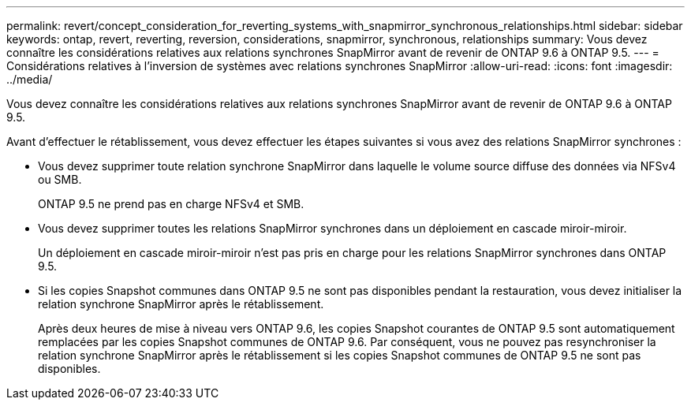 ---
permalink: revert/concept_consideration_for_reverting_systems_with_snapmirror_synchronous_relationships.html 
sidebar: sidebar 
keywords: ontap, revert, reverting, reversion, considerations, snapmirror, synchronous, relationships 
summary: Vous devez connaître les considérations relatives aux relations synchrones SnapMirror avant de revenir de ONTAP 9.6 à ONTAP 9.5. 
---
= Considérations relatives à l'inversion de systèmes avec relations synchrones SnapMirror
:allow-uri-read: 
:icons: font
:imagesdir: ../media/


[role="lead"]
Vous devez connaître les considérations relatives aux relations synchrones SnapMirror avant de revenir de ONTAP 9.6 à ONTAP 9.5.

Avant d'effectuer le rétablissement, vous devez effectuer les étapes suivantes si vous avez des relations SnapMirror synchrones :

* Vous devez supprimer toute relation synchrone SnapMirror dans laquelle le volume source diffuse des données via NFSv4 ou SMB.
+
ONTAP 9.5 ne prend pas en charge NFSv4 et SMB.

* Vous devez supprimer toutes les relations SnapMirror synchrones dans un déploiement en cascade miroir-miroir.
+
Un déploiement en cascade miroir-miroir n'est pas pris en charge pour les relations SnapMirror synchrones dans ONTAP 9.5.

* Si les copies Snapshot communes dans ONTAP 9.5 ne sont pas disponibles pendant la restauration, vous devez initialiser la relation synchrone SnapMirror après le rétablissement.
+
Après deux heures de mise à niveau vers ONTAP 9.6, les copies Snapshot courantes de ONTAP 9.5 sont automatiquement remplacées par les copies Snapshot communes de ONTAP 9.6. Par conséquent, vous ne pouvez pas resynchroniser la relation synchrone SnapMirror après le rétablissement si les copies Snapshot communes de ONTAP 9.5 ne sont pas disponibles.



